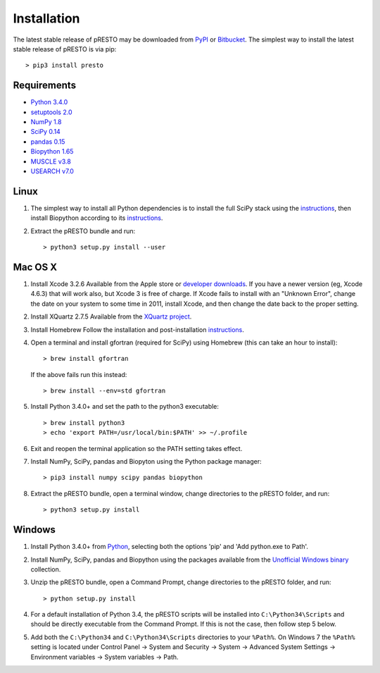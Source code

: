 Installation
================================================================================

The latest stable release of pRESTO may be downloaded from
`PyPI <https://pypi.python.org/pypi/presto>`__ or
`Bitbucket <https://bitbucket.org/kleinstein/presto/downloads>`__.
The simplest way to install the latest stable release of pRESTO is via pip::

    > pip3 install presto

Requirements
--------------------------------------------------------------------------------

-  `Python 3.4.0 <http://python.org>`__
-  `setuptools 2.0 <http://bitbucket.org/pypa/setuptools>`__
-  `NumPy 1.8 <http://numpy.org>`__
-  `SciPy 0.14 <http://scipy.org>`__
-  `pandas 0.15 <http://pandas.pydata.org>`__
-  `Biopython 1.65 <http://biopython.org>`__
-  `MUSCLE v3.8 <http://www.drive5.com/muscle>`__
-  `USEARCH v7.0 <http://www.drive5.com/usearch>`__

Linux
--------------------------------------------------------------------------------

1. The simplest way to install all Python dependencies is to install the
   full SciPy stack using the
   `instructions <http://scipy.org/install.html>`__, then install
   Biopython according to its
   `instructions <http://biopython.org/DIST/docs/install/Installation.html>`__.

2. Extract the pRESTO bundle and run::

   > python3 setup.py install --user

Mac OS X
--------------------------------------------------------------------------------

1. Install Xcode 3.2.6 Available from the Apple store or
   `developer downloads <http://developer.apple.com/downloads>`__. If you have a
   newer version (eg, Xcode 4.6.3) that will work also, but Xcode 3 is
   free of charge. If Xcode fails to install with an "Unknown Error",
   change the date on your system to some time in 2011, install Xcode,
   and then change the date back to the proper setting.

2. Install XQuartz 2.7.5 Available from the
   `XQuartz project <http://xquartz.macosforge.org/landing>`__.

3. Install Homebrew Follow the installation and post-installation
   `instructions <http://brew.sh>`__.

4. Open a terminal and install gfortran (required for SciPy) using
   Homebrew (this can take an hour to install)::

   > brew install gfortran

   If the above fails run this instead::

   > brew install --env=std gfortran

5. Install Python 3.4.0+ and set the path to the python3 executable::

   > brew install python3
   > echo 'export PATH=/usr/local/bin:$PATH' >> ~/.profile

6. Exit and reopen the terminal application so the PATH setting takes effect.

7. Install NumPy, SciPy, pandas and Biopyton using the Python package
   manager::

   > pip3 install numpy scipy pandas biopython

8. Extract the pRESTO bundle, open a terminal window, change directories
   to the pRESTO folder, and run::

   > python3 setup.py install

Windows
--------------------------------------------------------------------------------

1. Install Python 3.4.0+ from `Python <http://python.org/downloads>`__,
   selecting both the options 'pip' and 'Add python.exe to Path'.

2. Install NumPy, SciPy, pandas and Biopython using the packages
   available from the
   `Unofficial Windows binary <http://www.lfd.uci.edu/~gohlke/pythonlibs>`__
   collection.

3. Unzip the pRESTO bundle, open a Command Prompt, change directories to
   the pRESTO folder, and run::

   > python setup.py install

4. For a default installation of Python 3.4, the pRESTO scripts will be
   installed into ``C:\Python34\Scripts`` and should be directly
   executable from the Command Prompt. If this is not the case, then
   follow step 5 below.

5. Add both the ``C:\Python34`` and ``C:\Python34\Scripts`` directories
   to your ``%Path%``. On Windows 7 the ``%Path%`` setting is located
   under Control Panel -> System and Security -> System -> Advanced
   System Settings -> Environment variables -> System variables -> Path.
